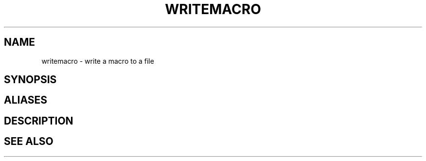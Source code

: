 .TH WRITEMACRO  1 "22 MARCH 1994"  "Katz and Quinn Release 2.0" "TIPSY COMMANDS"
.SH NAME
writemacro \- write a macro to a file
.SH SYNOPSIS
.SH ALIASES
.SH DESCRIPTION
.SH SEE ALSO
